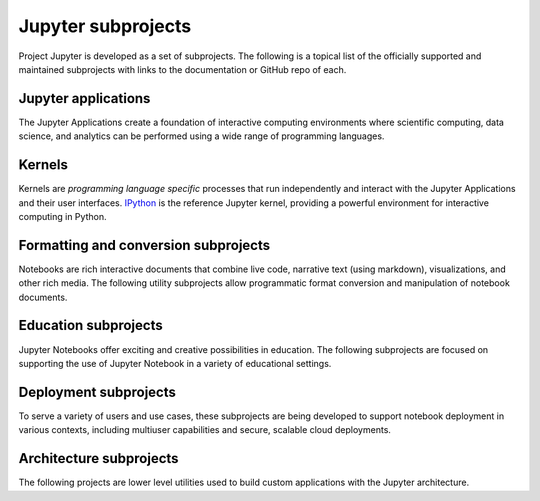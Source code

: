 .. _subprojects:


===================
Jupyter subprojects
===================

Project Jupyter is developed as a set of subprojects. The following is a topical list of the
officially supported and maintained subprojects with links to the documentation or GitHub repo of
each.


Jupyter applications
--------------------

The Jupyter Applications create a foundation of interactive computing environments
where scientific computing, data science, and analytics can be performed using
a wide range of programming languages.

.. glossary::


    `Jupyter Notebook <http://jupyter-notebook.readthedocs.org/en/latest/>`__
        Web-based application for authoring documents that combine live-code
        with narrative text, equations and visualizations.

    `Jupyter Console <https://github.com/jupyter/jupyter_console>`__
        Terminal based console for interactive computing.

    `Jupyter QtConsole <https://github.com/jupyter/qtconsole>`__
        Qt application for interactive computing with rich output.


Kernels
-------

Kernels are `programming language specific` processes that run independently
and interact with the Jupyter Applications and their user interfaces. `IPython <http://ipython.org>`__ is the reference Jupyter kernel, providing a
powerful environment for interactive computing in Python.

.. glossary::

    `IPython <http://ipython.org>`__
        interactive computing in Python.

    `ipywidgets <https://github.com/ipython/ipywidgets>`__
        interactive widgets for Python in the Jupyter Notebook.

    `ipyparallel <http://ipyparallel.readthedocs.org/en/latest/>`__
        lightweight parallel computing in Python offering seamless notebook integration.

.. seealso::

   `Jupyter kernels <https://github.com/ipython/ipython/wiki/IPython-kernels-for-other-languages>`_
      A full list of kernels available for other languages


Formatting and conversion subprojects
-------------------------------------

Notebooks are rich interactive documents that combine live code, narrative text
(using markdown), visualizations, and other rich media. The following utility
subprojects allow programmatic format conversion and manipulation of notebook documents.

.. glossary::

    `nbconvert <http://nbconvert.readthedocs.org/en/latest/>`__
        Convert dynamic notebooks to static formats such as HTML, Markdown,
        LaTeX/PDF, and reStrucuredText.

    `nbformat <http://nbformat.readthedocs.org/en/latest/>`__
        Work with notebook documents programmatically.


Education subprojects
---------------------

Jupyter Notebooks offer exciting and creative possibilities in education. The
following subprojects are focused on supporting the use of Jupyter Notebook in
a variety of educational settings.

.. glossary::

    `nbgrader <http://nbgrader.readthedocs.org/en/stable/>`__
        tools for managing, grading, and reporting of notebook based
        assignments.


Deployment subprojects
----------------------

To serve a variety of users and use cases, these subprojects are being
developed to support notebook deployment in various contexts, including
multiuser capabilities and secure, scalable cloud deployments.

.. glossary::

    `jupyterhub <https://github.com/jupyter/jupyterhub>`__
        Multi-user notebook for organizations with plugglable authentication
        and scalability.

    `jupyter-drive <https://github.com/jupyter/jupyter-drive>`__
        Store notebooks on Google Drive.

    `nbviewer <https://github.com/jupyter/nbviewer>`__
        Share notebooks as static HTML on the web.

    `tmpnb <https://github.com/jupyter/tmpnb>`__
        Create temporary, transient notebooks in the cloud.

    `tmpnb-deploy <https://github.com/jupyter/tmpnb-deploy>`__
        Deployment tools for tmpnb.

    `dockerspawner <https://github.com/jupyter/dockerspawner>`__
        Deploy notebooks for 'jupyterhub' inside Docker containers.
        
    `docker-stacks <https://github.com/jupyter/docker-stacks>`__
        Stacks of Jupyter applications and kernels as Docker containers.


Architecture subprojects
------------------------

The following projects are lower level utilities used to build custom
applications with the Jupyter architecture.

.. glossary::

    `jupyter_client <http://jupyter-client.readthedocs.org/en/latest/>`__
        The specification of the Jupyter message protocol and a client library
        in Python.

    `jupyter_core <http://jupyter-core.readthedocs.org/en/latest/>`__
        Core functionality and miscellaneous utilities.


